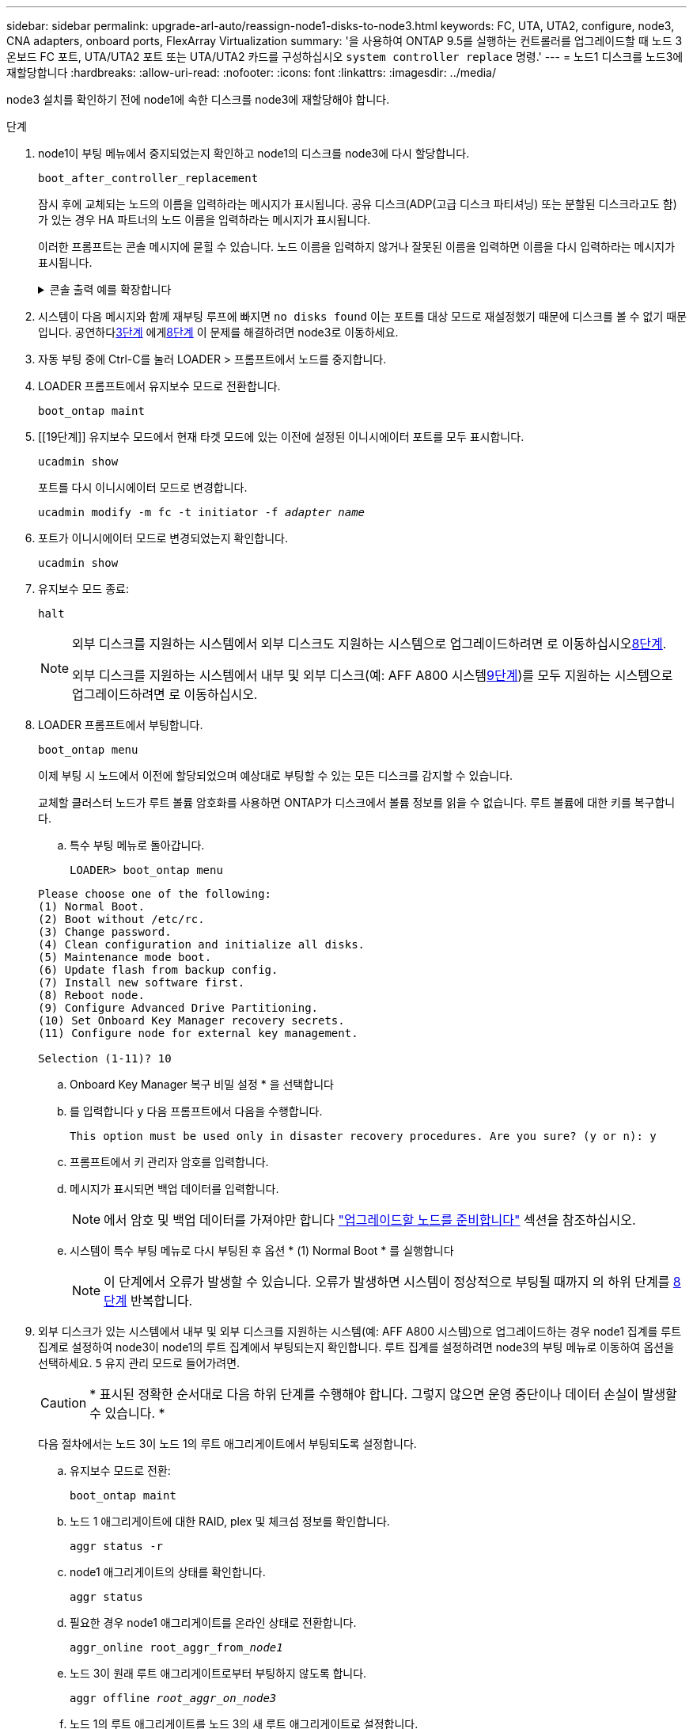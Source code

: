 ---
sidebar: sidebar 
permalink: upgrade-arl-auto/reassign-node1-disks-to-node3.html 
keywords: FC, UTA, UTA2, configure, node3, CNA adapters, onboard ports, FlexArray Virtualization 
summary: '을 사용하여 ONTAP 9.5를 실행하는 컨트롤러를 업그레이드할 때 노드 3 온보드 FC 포트, UTA/UTA2 포트 또는 UTA/UTA2 카드를 구성하십시오 `system controller replace` 명령.' 
---
= 노드1 디스크를 노드3에 재할당합니다
:hardbreaks:
:allow-uri-read: 
:nofooter: 
:icons: font
:linkattrs: 
:imagesdir: ../media/


[role="lead"]
node3 설치를 확인하기 전에 node1에 속한 디스크를 node3에 재할당해야 합니다.

.단계
. [[reassign-node1-node3-step1]]node1이 부팅 메뉴에서 중지되었는지 확인하고 node1의 디스크를 node3에 다시 할당합니다.
+
`boot_after_controller_replacement`

+
잠시 후에 교체되는 노드의 이름을 입력하라는 메시지가 표시됩니다. 공유 디스크(ADP(고급 디스크 파티셔닝) 또는 분할된 디스크라고도 함)가 있는 경우 HA 파트너의 노드 이름을 입력하라는 메시지가 표시됩니다.

+
이러한 프롬프트는 콘솔 메시지에 묻힐 수 있습니다. 노드 이름을 입력하지 않거나 잘못된 이름을 입력하면 이름을 다시 입력하라는 메시지가 표시됩니다.

+
.콘솔 출력 예를 확장합니다
[%collapsible]
====
[listing]
----
LOADER-A> boot_ontap menu
...
*******************************
*                             *
* Press Ctrl-C for Boot Menu. *
*                             *
*******************************
.
.
Please choose one of the following:
(1) Normal Boot.
(2) Boot without /etc/rc.
(3) Change password.
(4) Clean configuration and initialize all disks.
(5) Maintenance mode boot.
(6) Update flash from backup config.
(7) Install new software first.
(8) Reboot node.
(9) Configure Advanced Drive Partitioning.
Selection (1-9)? 22/7
.
.
(boot_after_controller_replacement)   Boot after controller upgrade
(9a)                                  Unpartition all disks and remove their ownership information.
(9b)                                  Clean configuration and initialize node with partitioned disks.
(9c)                                  Clean configuration and initialize node with whole disks.
(9d)                                  Reboot the node.
(9e)                                  Return to main boot menu.

Please choose one of the following:

(1) Normal Boot.
(2) Boot without /etc/rc.
(3) Change password.
(4) Clean configuration and initialize all disks.
(5) Maintenance mode boot.
(6) Update flash from backup config.
(7) Install new software first.
(8) Reboot node.
(9) Configure Advanced Drive Partitioning.
Selection (1-9)? boot_after_controller_replacement
.
This will replace all flash-based configuration with the last backup to
disks. Are you sure you want to continue?: yes
.
.
Controller Replacement: Provide name of the node you would like to replace: <name of the node being replaced>
Controller Replacement: Provide High Availability partner of node1: <nodename of the partner of the node being replaced>
Changing sysid of node <node being replaced> disks.
Fetched sanown old_owner_sysid = 536953334 and calculated old sys id = 536953334
Partner sysid = 4294967295, owner sysid = 536953334
.
.
.
Terminated
<node reboots>
.
.
System rebooting...
.
Restoring env file from boot media...
copy_env_file:scenario = head upgrade
Successfully restored env file from boot media...
.
.
System rebooting...
.
.
.
WARNING: System ID mismatch. This usually occurs when replacing a boot device or NVRAM cards!
Override system ID? {y|n} y
Login:
...
----
====
. 시스템이 다음 메시지와 함께 재부팅 루프에 빠지면 `no disks found` 이는 포트를 대상 모드로 재설정했기 때문에 디스크를 볼 수 없기 때문입니다.  공연하다<<auto_check3_step3,3단계>> 에게<<auto_check3_step8,8단계>> 이 문제를 해결하려면 node3로 이동하세요.
. [[auto_check3_step3]] 자동 부팅 중에 Ctrl-C를 눌러 LOADER > 프롬프트에서 노드를 중지합니다.
. [[step18]] LOADER 프롬프트에서 유지보수 모드로 전환합니다.
+
`boot_ontap maint`

. [[19단계]] 유지보수 모드에서 현재 타겟 모드에 있는 이전에 설정된 이니시에이터 포트를 모두 표시합니다.
+
`ucadmin show`

+
포트를 다시 이니시에이터 모드로 변경합니다.

+
`ucadmin modify -m fc -t initiator -f _adapter name_`

. [[step20]] 포트가 이니시에이터 모드로 변경되었는지 확인합니다.
+
`ucadmin show`

. [[step21]]유지보수 모드 종료:
+
`halt`

+
[NOTE]
====
외부 디스크를 지원하는 시스템에서 외부 디스크도 지원하는 시스템으로 업그레이드하려면 로 이동하십시오<<auto_check3_step8,8단계>>.

외부 디스크를 지원하는 시스템에서 내부 및 외부 디스크(예: AFF A800 시스템<<auto_check3_step9,9단계>>)를 모두 지원하는 시스템으로 업그레이드하려면 로 이동하십시오.

====
. [[auto_check3_step8]] LOADER 프롬프트에서 부팅합니다.
+
`boot_ontap menu`

+
이제 부팅 시 노드에서 이전에 할당되었으며 예상대로 부팅할 수 있는 모든 디스크를 감지할 수 있습니다.

+
교체할 클러스터 노드가 루트 볼륨 암호화를 사용하면 ONTAP가 디스크에서 볼륨 정보를 읽을 수 없습니다. 루트 볼륨에 대한 키를 복구합니다.

+
.. 특수 부팅 메뉴로 돌아갑니다.
+
`LOADER> boot_ontap menu`

+
[listing]
----
Please choose one of the following:
(1) Normal Boot.
(2) Boot without /etc/rc.
(3) Change password.
(4) Clean configuration and initialize all disks.
(5) Maintenance mode boot.
(6) Update flash from backup config.
(7) Install new software first.
(8) Reboot node.
(9) Configure Advanced Drive Partitioning.
(10) Set Onboard Key Manager recovery secrets.
(11) Configure node for external key management.

Selection (1-11)? 10
----
.. Onboard Key Manager 복구 비밀 설정 * 을 선택합니다
.. 를 입력합니다 `y` 다음 프롬프트에서 다음을 수행합니다.
+
`This option must be used only in disaster recovery procedures. Are you sure? (y or n): y`

.. 프롬프트에서 키 관리자 암호를 입력합니다.
.. 메시지가 표시되면 백업 데이터를 입력합니다.
+

NOTE: 에서 암호 및 백업 데이터를 가져야만 합니다 link:prepare_nodes_for_upgrade.html["업그레이드할 노드를 준비합니다"] 섹션을 참조하십시오.

.. 시스템이 특수 부팅 메뉴로 다시 부팅된 후 옵션 * (1) Normal Boot * 를 실행합니다
+

NOTE: 이 단계에서 오류가 발생할 수 있습니다. 오류가 발생하면 시스템이 정상적으로 부팅될 때까지 의 하위 단계를 <<auto_check3_step8,8단계>> 반복합니다.



. [[auto_check3_step9]]외부 디스크가 있는 시스템에서 내부 및 외부 디스크를 지원하는 시스템(예: AFF A800 시스템)으로 업그레이드하는 경우 node1 집계를 루트 집계로 설정하여 node3이 node1의 루트 집계에서 부팅되는지 확인합니다.  루트 집계를 설정하려면 node3의 부팅 메뉴로 이동하여 옵션을 선택하세요. `5` 유지 관리 모드로 들어가려면.
+

CAUTION: * 표시된 정확한 순서대로 다음 하위 단계를 수행해야 합니다. 그렇지 않으면 운영 중단이나 데이터 손실이 발생할 수 있습니다. *

+
다음 절차에서는 노드 3이 노드 1의 루트 애그리게이트에서 부팅되도록 설정합니다.

+
.. 유지보수 모드로 전환:
+
`boot_ontap maint`

.. 노드 1 애그리게이트에 대한 RAID, plex 및 체크섬 정보를 확인합니다.
+
`aggr status -r`

.. node1 애그리게이트의 상태를 확인합니다.
+
`aggr status`

.. 필요한 경우 node1 애그리게이트를 온라인 상태로 전환합니다.
+
`aggr_online root_aggr_from___node1__`

.. 노드 3이 원래 루트 애그리게이트로부터 부팅하지 않도록 합니다.
+
`aggr offline _root_aggr_on_node3_`

.. 노드 1의 루트 애그리게이트를 노드 3의 새 루트 애그리게이트로 설정합니다.
+
`aggr options aggr_from___node1__ root`

.. 노드 3의 루트 애그리게이트가 오프라인 상태이고 노드 1에서 가져온 디스크의 루트 애그리게이트가 온라인 상태이고 루트:
+
`aggr status`

+

NOTE: 이전 하위 단계를 수행하지 않으면 노드 3이 내부 루트 애그리게이트에서 부팅되거나 시스템에서 새 클러스터 구성이 있다고 가정하거나 클러스터 구성을 확인하라는 메시지가 표시될 수 있습니다.

+
다음은 명령 출력의 예입니다.

+
[listing]
----
 -----------------------------------------------------------------
 Aggr                 State    Status             Options

 aggr0_nst_fas8080_15 online   raid_dp, aggr      root, nosnap=on
                               fast zeroed
                               64-bit

 aggr0                offline  raid_dp, aggr      diskroot
                               fast zeroed
                               64-bit
 -----------------------------------------------------------------
----



